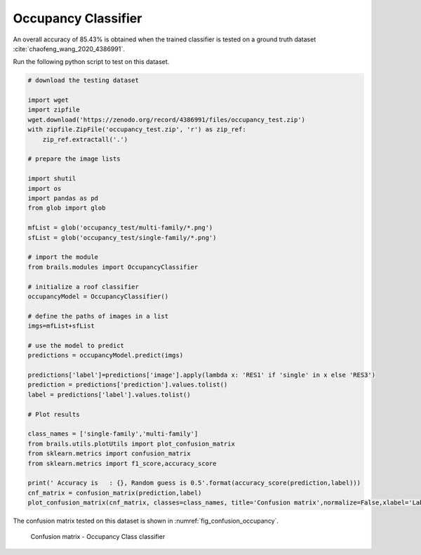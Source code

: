 .. _lbl-occupancyClassifier-vnv:

Occupancy Classifier
========================

An overall accuracy of 85.43% is obtained when the trained classifier is tested on a ground truth dataset :cite:`chaofeng_wang_2020_4386991`.

Run the following python script to test on this dataset.

.. code-block:: python 

    # download the testing dataset

    import wget
    import zipfile
    wget.download('https://zenodo.org/record/4386991/files/occupancy_test.zip')
    with zipfile.ZipFile('occupancy_test.zip', 'r') as zip_ref:
        zip_ref.extractall('.')

    # prepare the image lists

    import shutil
    import os
    import pandas as pd
    from glob import glob

    mfList = glob('occupancy_test/multi-family/*.png')
    sfList = glob('occupancy_test/single-family/*.png')

    # import the module
    from brails.modules import OccupancyClassifier

    # initialize a roof classifier
    occupancyModel = OccupancyClassifier()

    # define the paths of images in a list
    imgs=mfList+sfList

    # use the model to predict
    predictions = occupancyModel.predict(imgs)

    predictions['label']=predictions['image'].apply(lambda x: 'RES1' if 'single' in x else 'RES3')
    prediction = predictions['prediction'].values.tolist()
    label = predictions['label'].values.tolist()

    # Plot results

    class_names = ['single-family','multi-family']
    from brails.utils.plotUtils import plot_confusion_matrix
    from sklearn.metrics import confusion_matrix
    from sklearn.metrics import f1_score,accuracy_score

    print(' Accuracy is   : {}, Random guess is 0.5'.format(accuracy_score(prediction,label)))
    cnf_matrix = confusion_matrix(prediction,label)
    plot_confusion_matrix(cnf_matrix, classes=class_names, title='Confusion matrix',normalize=False,xlabel='Labels',ylabel='Predictions')



The confusion matrix tested on this dataset is shown in :numref:`fig_confusion_occupancy`.


.. _fig_confusion_occupancy:
.. figure:: ../../images/technical/confusion_occupancy.png
  :width: 40%
  :alt: Confusion matrix occupancy class

  Confusion matrix - Occupancy Class classifier
